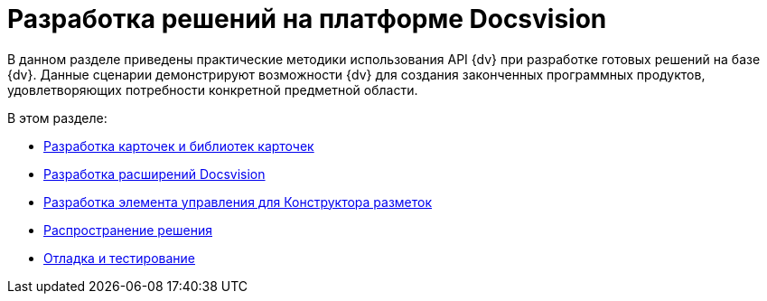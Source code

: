 = Разработка решений на платформе Docsvision

В данном разделе приведены практические методики использования API {dv} при разработке готовых решений на базе {dv}. Данные сценарии демонстрируют возможности {dv} для создания законченных программных продуктов, удовлетворяющих потребности конкретной предметной области.

.В этом разделе:
* xref:solutions/cards/scheme/dev-cards-and-lib.adoc[Разработка карточек и библиотек карточек]
* xref:solutions/extensions/extensions.adoc[Разработка расширений Docsvision]
* xref:solutions/control.adoc[Разработка элемента управления для Конструктора разметок]
* xref:solutions/distribution.adoc[Распространение решения]
* xref:solutions/testing.adoc[Отладка и тестирование]
